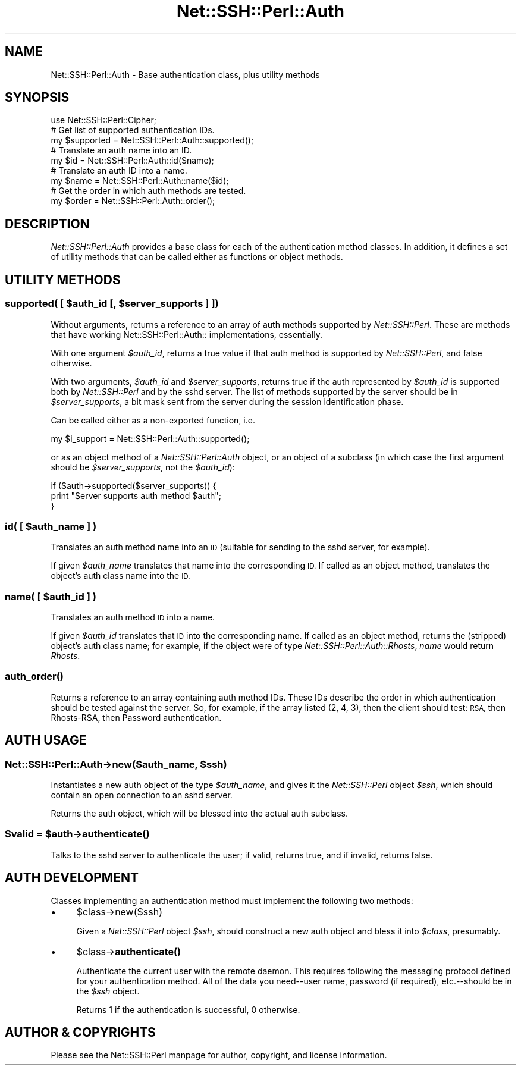 .\" Automatically generated by Pod::Man 4.10 (Pod::Simple 3.35)
.\"
.\" Standard preamble:
.\" ========================================================================
.de Sp \" Vertical space (when we can't use .PP)
.if t .sp .5v
.if n .sp
..
.de Vb \" Begin verbatim text
.ft CW
.nf
.ne \\$1
..
.de Ve \" End verbatim text
.ft R
.fi
..
.\" Set up some character translations and predefined strings.  \*(-- will
.\" give an unbreakable dash, \*(PI will give pi, \*(L" will give a left
.\" double quote, and \*(R" will give a right double quote.  \*(C+ will
.\" give a nicer C++.  Capital omega is used to do unbreakable dashes and
.\" therefore won't be available.  \*(C` and \*(C' expand to `' in nroff,
.\" nothing in troff, for use with C<>.
.tr \(*W-
.ds C+ C\v'-.1v'\h'-1p'\s-2+\h'-1p'+\s0\v'.1v'\h'-1p'
.ie n \{\
.    ds -- \(*W-
.    ds PI pi
.    if (\n(.H=4u)&(1m=24u) .ds -- \(*W\h'-12u'\(*W\h'-12u'-\" diablo 10 pitch
.    if (\n(.H=4u)&(1m=20u) .ds -- \(*W\h'-12u'\(*W\h'-8u'-\"  diablo 12 pitch
.    ds L" ""
.    ds R" ""
.    ds C` ""
.    ds C' ""
'br\}
.el\{\
.    ds -- \|\(em\|
.    ds PI \(*p
.    ds L" ``
.    ds R" ''
.    ds C`
.    ds C'
'br\}
.\"
.\" Escape single quotes in literal strings from groff's Unicode transform.
.ie \n(.g .ds Aq \(aq
.el       .ds Aq '
.\"
.\" If the F register is >0, we'll generate index entries on stderr for
.\" titles (.TH), headers (.SH), subsections (.SS), items (.Ip), and index
.\" entries marked with X<> in POD.  Of course, you'll have to process the
.\" output yourself in some meaningful fashion.
.\"
.\" Avoid warning from groff about undefined register 'F'.
.de IX
..
.nr rF 0
.if \n(.g .if rF .nr rF 1
.if (\n(rF:(\n(.g==0)) \{\
.    if \nF \{\
.        de IX
.        tm Index:\\$1\t\\n%\t"\\$2"
..
.        if !\nF==2 \{\
.            nr % 0
.            nr F 2
.        \}
.    \}
.\}
.rr rF
.\" ========================================================================
.\"
.IX Title "Net::SSH::Perl::Auth 3"
.TH Net::SSH::Perl::Auth 3 "2021-02-09" "perl v5.28.0" "User Contributed Perl Documentation"
.\" For nroff, turn off justification.  Always turn off hyphenation; it makes
.\" way too many mistakes in technical documents.
.if n .ad l
.nh
.SH "NAME"
Net::SSH::Perl::Auth \- Base authentication class, plus utility methods
.SH "SYNOPSIS"
.IX Header "SYNOPSIS"
.Vb 1
\&   use Net::SSH::Perl::Cipher;
\&
\&   # Get list of supported authentication IDs.
\&   my $supported = Net::SSH::Perl::Auth::supported();
\&
\&   # Translate an auth name into an ID.
\&   my $id = Net::SSH::Perl::Auth::id($name);
\&
\&   # Translate an auth ID into a name.
\&   my $name = Net::SSH::Perl::Auth::name($id);
\&
\&   # Get the order in which auth methods are tested.
\&   my $order = Net::SSH::Perl::Auth::order();
.Ve
.SH "DESCRIPTION"
.IX Header "DESCRIPTION"
\&\fINet::SSH::Perl::Auth\fR provides a base class for each of
the authentication method classes. In addition, it defines
a set of utility methods that can be called either as
functions or object methods.
.SH "UTILITY METHODS"
.IX Header "UTILITY METHODS"
.ie n .SS "supported( [ $auth_id [, $server_supports ] ])"
.el .SS "supported( [ \f(CW$auth_id\fP [, \f(CW$server_supports\fP ] ])"
.IX Subsection "supported( [ $auth_id [, $server_supports ] ])"
Without arguments, returns a reference to an array of
auth methods supported by \fINet::SSH::Perl\fR. These are methods
that have working Net::SSH::Perl::Auth:: implementations,
essentially.
.PP
With one argument \fI\f(CI$auth_id\fI\fR, returns a true value if
that auth method is supported by \fINet::SSH::Perl\fR, and
false otherwise.
.PP
With two arguments, \fI\f(CI$auth_id\fI\fR and \fI\f(CI$server_supports\fI\fR,
returns true if the auth represented by \fI\f(CI$auth_id\fI\fR
is supported both by \fINet::SSH::Perl\fR and by the sshd
server. The list of methods supported by the server
should be in \fI\f(CI$server_supports\fI\fR, a bit mask sent
from the server during the session identification
phase.
.PP
Can be called either as a non-exported function, i.e.
.PP
.Vb 1
\&    my $i_support = Net::SSH::Perl::Auth::supported();
.Ve
.PP
or as an object method of a \fINet::SSH::Perl::Auth\fR
object, or an object of a subclass (in which case
the first argument should be \fI\f(CI$server_supports\fI\fR,
not the \fI\f(CI$auth_id\fI\fR):
.PP
.Vb 3
\&    if ($auth\->supported($server_supports)) {
\&        print "Server supports auth method $auth";
\&    }
.Ve
.ie n .SS "id( [ $auth_name ] )"
.el .SS "id( [ \f(CW$auth_name\fP ] )"
.IX Subsection "id( [ $auth_name ] )"
Translates an auth method name into an \s-1ID\s0 (suitable
for sending to the sshd server, for example).
.PP
If given \fI\f(CI$auth_name\fI\fR translates that name into
the corresponding \s-1ID.\s0 If called as an object method,
translates the object's auth class name into the
\&\s-1ID.\s0
.ie n .SS "name( [ $auth_id ] )"
.el .SS "name( [ \f(CW$auth_id\fP ] )"
.IX Subsection "name( [ $auth_id ] )"
Translates an auth method \s-1ID\s0 into a name.
.PP
If given \fI\f(CI$auth_id\fI\fR translates that \s-1ID\s0 into the
corresponding name. If called as an object method,
returns the (stripped) object's auth class name;
for example, if the object were of type
\&\fINet::SSH::Perl::Auth::Rhosts\fR, \fIname\fR would return
\&\fIRhosts\fR.
.SS "\fBauth_order()\fP"
.IX Subsection "auth_order()"
Returns a reference to an array containing auth method
IDs. These IDs describe the order in which authentication
should be tested against the server. So, for example, if
the array listed (2, 4, 3), then the client should test:
\&\s-1RSA,\s0 then Rhosts-RSA, then Password authentication.
.SH "AUTH USAGE"
.IX Header "AUTH USAGE"
.ie n .SS "Net::SSH::Perl::Auth\->new($auth_name, $ssh)"
.el .SS "Net::SSH::Perl::Auth\->new($auth_name, \f(CW$ssh\fP)"
.IX Subsection "Net::SSH::Perl::Auth->new($auth_name, $ssh)"
Instantiates a new auth object of the type
\&\fI\f(CI$auth_name\fI\fR, and gives it the \fINet::SSH::Perl\fR
object \fI\f(CI$ssh\fI\fR, which should contain an open
connection to an sshd server.
.PP
Returns the auth object, which will be blessed into
the actual auth subclass.
.ie n .SS "$valid = $auth\->\fBauthenticate()\fP"
.el .SS "\f(CW$valid\fP = \f(CW$auth\fP\->\fBauthenticate()\fP"
.IX Subsection "$valid = $auth->authenticate()"
Talks to the sshd server to authenticate the user;
if valid, returns true, and if invalid, returns
false.
.SH "AUTH DEVELOPMENT"
.IX Header "AUTH DEVELOPMENT"
Classes implementing an authentication method must implement
the following two methods:
.IP "\(bu" 4
\&\f(CW$class\fR\->new($ssh)
.Sp
Given a \fINet::SSH::Perl\fR object \fI\f(CI$ssh\fI\fR, should construct a
new auth object and bless it into \fI\f(CI$class\fI\fR, presumably.
.IP "\(bu" 4
\&\f(CW$class\fR\->\fBauthenticate()\fR
.Sp
Authenticate the current user with the remote daemon. This
requires following the messaging protocol defined for your
authentication method. All of the data you need\*(--user name,
password (if required), etc.\-\-should be in the \fI\f(CI$ssh\fI\fR
object.
.Sp
Returns 1 if the authentication is successful, 0 otherwise.
.SH "AUTHOR & COPYRIGHTS"
.IX Header "AUTHOR & COPYRIGHTS"
Please see the Net::SSH::Perl manpage for author, copyright,
and license information.
